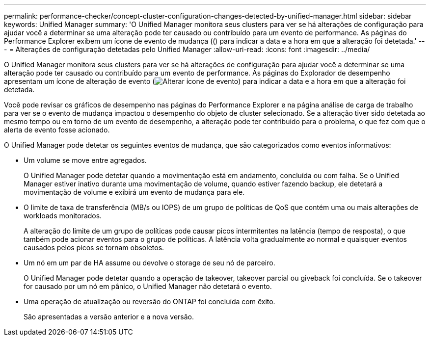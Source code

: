 ---
permalink: performance-checker/concept-cluster-configuration-changes-detected-by-unified-manager.html 
sidebar: sidebar 
keywords: Unified Manager 
summary: 'O Unified Manager monitora seus clusters para ver se há alterações de configuração para ajudar você a determinar se uma alteração pode ter causado ou contribuído para um evento de performance. As páginas do Performance Explorer exibem um ícone de evento de mudança (() para indicar a data e a hora em que a alteração foi detetada.' 
---
= Alterações de configuração detetadas pelo Unified Manager
:allow-uri-read: 
:icons: font
:imagesdir: ../media/


[role="lead"]
O Unified Manager monitora seus clusters para ver se há alterações de configuração para ajudar você a determinar se uma alteração pode ter causado ou contribuído para um evento de performance. As páginas do Explorador de desempenho apresentam um ícone de alteração de evento (image:../media/opm-change-icon.gif["Alterar ícone de evento"]) para indicar a data e a hora em que a alteração foi detetada.

Você pode revisar os gráficos de desempenho nas páginas do Performance Explorer e na página análise de carga de trabalho para ver se o evento de mudança impactou o desempenho do objeto de cluster selecionado. Se a alteração tiver sido detetada ao mesmo tempo ou em torno de um evento de desempenho, a alteração pode ter contribuído para o problema, o que fez com que o alerta de evento fosse acionado.

O Unified Manager pode detetar os seguintes eventos de mudança, que são categorizados como eventos informativos:

* Um volume se move entre agregados.
+
O Unified Manager pode detetar quando a movimentação está em andamento, concluída ou com falha. Se o Unified Manager estiver inativo durante uma movimentação de volume, quando estiver fazendo backup, ele detetará a movimentação de volume e exibirá um evento de mudança para ele.

* O limite de taxa de transferência (MB/s ou IOPS) de um grupo de políticas de QoS que contém uma ou mais alterações de workloads monitorados.
+
A alteração do limite de um grupo de políticas pode causar picos intermitentes na latência (tempo de resposta), o que também pode acionar eventos para o grupo de políticas. A latência volta gradualmente ao normal e quaisquer eventos causados pelos picos se tornam obsoletos.

* Um nó em um par de HA assume ou devolve o storage de seu nó de parceiro.
+
O Unified Manager pode detetar quando a operação de takeover, takeover parcial ou giveback foi concluída. Se o takeover for causado por um nó em pânico, o Unified Manager não detetará o evento.

* Uma operação de atualização ou reversão do ONTAP foi concluída com êxito.
+
São apresentadas a versão anterior e a nova versão.


